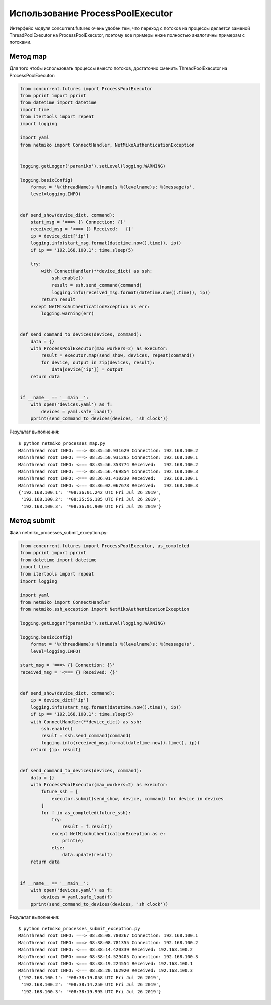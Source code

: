 Использование ProcessPoolExecutor
~~~~~~~~~~~~~~~~~~~~~~~~~~~~~~~~~

Интерфейс модуля concurrent.futures очень удобен тем, что переход с потоков
на процессы делается заменой ThreadPoolExecutor на ProcessPoolExecutor, 
поэтому все примеры ниже полностью аналогичны примерам с потоками.

Метод map
^^^^^^^^^

Для того чтобы использовать процессы вместо потоков,
достаточно сменить ThreadPoolExecutor на ProcessPoolExecutor:


.. code:: python

    from concurrent.futures import ProcessPoolExecutor
    from pprint import pprint
    from datetime import datetime
    import time
    from itertools import repeat
    import logging

    import yaml
    from netmiko import ConnectHandler, NetMikoAuthenticationException


    logging.getLogger('paramiko').setLevel(logging.WARNING)

    logging.basicConfig(
        format = '%(threadName)s %(name)s %(levelname)s: %(message)s',
        level=logging.INFO)


    def send_show(device_dict, command):
        start_msg = '===> {} Connection: {}'
        received_msg = '<=== {} Received:   {}'
        ip = device_dict['ip']
        logging.info(start_msg.format(datetime.now().time(), ip))
        if ip == '192.168.100.1': time.sleep(5)

        try:
            with ConnectHandler(**device_dict) as ssh:
                ssh.enable()
                result = ssh.send_command(command)
                logging.info(received_msg.format(datetime.now().time(), ip))
            return result
        except NetMikoAuthenticationException as err:
            logging.warning(err)


    def send_command_to_devices(devices, command):
        data = {}
        with ProcessPoolExecutor(max_workers=2) as executor:
            result = executor.map(send_show, devices, repeat(command))
            for device, output in zip(devices, result):
                data[device['ip']] = output
        return data


    if __name__ == '__main__':
        with open('devices.yaml') as f:
            devices = yaml.safe_load(f)
        pprint(send_command_to_devices(devices, 'sh clock'))


Результат выполнения:

::

    $ python netmiko_processes_map.py
    MainThread root INFO: ===> 08:35:50.931629 Connection: 192.168.100.2
    MainThread root INFO: ===> 08:35:50.931295 Connection: 192.168.100.1
    MainThread root INFO: <=== 08:35:56.353774 Received:   192.168.100.2
    MainThread root INFO: ===> 08:35:56.469854 Connection: 192.168.100.3
    MainThread root INFO: <=== 08:36:01.410230 Received:   192.168.100.1
    MainThread root INFO: <=== 08:36:02.067678 Received:   192.168.100.3
    {'192.168.100.1': '*08:36:01.242 UTC Fri Jul 26 2019',
     '192.168.100.2': '*08:35:56.185 UTC Fri Jul 26 2019',
     '192.168.100.3': '*08:36:01.900 UTC Fri Jul 26 2019'}


Метод submit
^^^^^^^^^^^^

Файл netmiko_processes_submit_exception.py:

.. code:: python

    from concurrent.futures import ProcessPoolExecutor, as_completed
    from pprint import pprint
    from datetime import datetime
    import time
    from itertools import repeat
    import logging

    import yaml
    from netmiko import ConnectHandler
    from netmiko.ssh_exception import NetMikoAuthenticationException

    logging.getLogger("paramiko").setLevel(logging.WARNING)

    logging.basicConfig(
        format = '%(threadName)s %(name)s %(levelname)s: %(message)s',
        level=logging.INFO)

    start_msg = '===> {} Connection: {}'
    received_msg = '<=== {} Received: {}'


    def send_show(device_dict, command):
        ip = device_dict['ip']
        logging.info(start_msg.format(datetime.now().time(), ip))
        if ip == '192.168.100.1': time.sleep(5)
        with ConnectHandler(**device_dict) as ssh:
            ssh.enable()
            result = ssh.send_command(command)
            logging.info(received_msg.format(datetime.now().time(), ip))
        return {ip: result}


    def send_command_to_devices(devices, command):
        data = {}
        with ProcessPoolExecutor(max_workers=2) as executor:
            future_ssh = [
                executor.submit(send_show, device, command) for device in devices
            ]
            for f in as_completed(future_ssh):
                try:
                    result = f.result()
                except NetMikoAuthenticationException as e:
                    print(e)
                else:
                    data.update(result)
        return data


    if __name__ == '__main__':
        with open('devices.yaml') as f:
            devices = yaml.safe_load(f)
        pprint(send_command_to_devices(devices, 'sh clock'))


Результат выполнения:

::

    $ python netmiko_processes_submit_exception.py
    MainThread root INFO: ===> 08:38:08.780267 Connection: 192.168.100.1
    MainThread root INFO: ===> 08:38:08.781355 Connection: 192.168.100.2
    MainThread root INFO: <=== 08:38:14.420339 Received: 192.168.100.2
    MainThread root INFO: ===> 08:38:14.529405 Connection: 192.168.100.3
    MainThread root INFO: <=== 08:38:19.224554 Received: 192.168.100.1
    MainThread root INFO: <=== 08:38:20.162920 Received: 192.168.100.3
    {'192.168.100.1': '*08:38:19.058 UTC Fri Jul 26 2019',
     '192.168.100.2': '*08:38:14.250 UTC Fri Jul 26 2019',
     '192.168.100.3': '*08:38:19.995 UTC Fri Jul 26 2019'}

